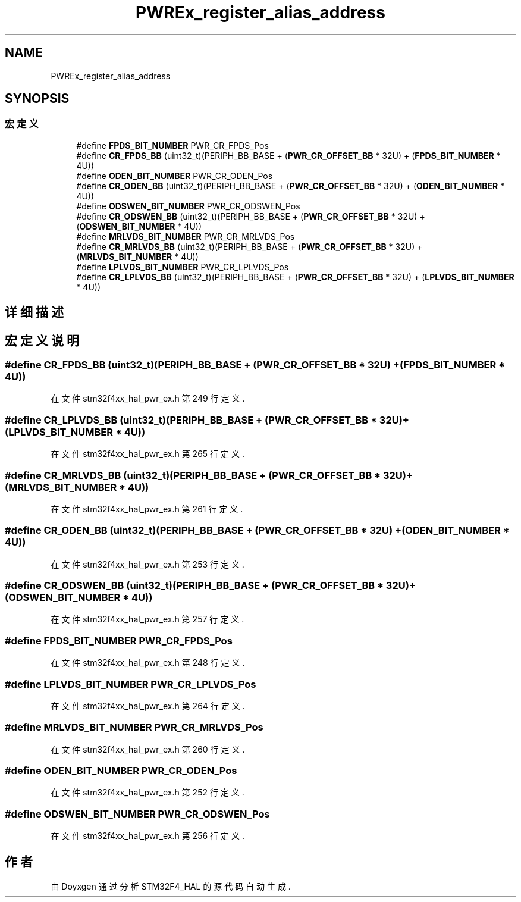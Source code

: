.TH "PWREx_register_alias_address" 3 "2020年 八月 7日 星期五" "Version 1.24.0" "STM32F4_HAL" \" -*- nroff -*-
.ad l
.nh
.SH NAME
PWREx_register_alias_address
.SH SYNOPSIS
.br
.PP
.SS "宏定义"

.in +1c
.ti -1c
.RI "#define \fBFPDS_BIT_NUMBER\fP   PWR_CR_FPDS_Pos"
.br
.ti -1c
.RI "#define \fBCR_FPDS_BB\fP   (uint32_t)(PERIPH_BB_BASE + (\fBPWR_CR_OFFSET_BB\fP * 32U) + (\fBFPDS_BIT_NUMBER\fP * 4U))"
.br
.ti -1c
.RI "#define \fBODEN_BIT_NUMBER\fP   PWR_CR_ODEN_Pos"
.br
.ti -1c
.RI "#define \fBCR_ODEN_BB\fP   (uint32_t)(PERIPH_BB_BASE + (\fBPWR_CR_OFFSET_BB\fP * 32U) + (\fBODEN_BIT_NUMBER\fP * 4U))"
.br
.ti -1c
.RI "#define \fBODSWEN_BIT_NUMBER\fP   PWR_CR_ODSWEN_Pos"
.br
.ti -1c
.RI "#define \fBCR_ODSWEN_BB\fP   (uint32_t)(PERIPH_BB_BASE + (\fBPWR_CR_OFFSET_BB\fP * 32U) + (\fBODSWEN_BIT_NUMBER\fP * 4U))"
.br
.ti -1c
.RI "#define \fBMRLVDS_BIT_NUMBER\fP   PWR_CR_MRLVDS_Pos"
.br
.ti -1c
.RI "#define \fBCR_MRLVDS_BB\fP   (uint32_t)(PERIPH_BB_BASE + (\fBPWR_CR_OFFSET_BB\fP * 32U) + (\fBMRLVDS_BIT_NUMBER\fP * 4U))"
.br
.ti -1c
.RI "#define \fBLPLVDS_BIT_NUMBER\fP   PWR_CR_LPLVDS_Pos"
.br
.ti -1c
.RI "#define \fBCR_LPLVDS_BB\fP   (uint32_t)(PERIPH_BB_BASE + (\fBPWR_CR_OFFSET_BB\fP * 32U) + (\fBLPLVDS_BIT_NUMBER\fP * 4U))"
.br
.in -1c
.SH "详细描述"
.PP 

.SH "宏定义说明"
.PP 
.SS "#define CR_FPDS_BB   (uint32_t)(PERIPH_BB_BASE + (\fBPWR_CR_OFFSET_BB\fP * 32U) + (\fBFPDS_BIT_NUMBER\fP * 4U))"

.PP
在文件 stm32f4xx_hal_pwr_ex\&.h 第 249 行定义\&.
.SS "#define CR_LPLVDS_BB   (uint32_t)(PERIPH_BB_BASE + (\fBPWR_CR_OFFSET_BB\fP * 32U) + (\fBLPLVDS_BIT_NUMBER\fP * 4U))"

.PP
在文件 stm32f4xx_hal_pwr_ex\&.h 第 265 行定义\&.
.SS "#define CR_MRLVDS_BB   (uint32_t)(PERIPH_BB_BASE + (\fBPWR_CR_OFFSET_BB\fP * 32U) + (\fBMRLVDS_BIT_NUMBER\fP * 4U))"

.PP
在文件 stm32f4xx_hal_pwr_ex\&.h 第 261 行定义\&.
.SS "#define CR_ODEN_BB   (uint32_t)(PERIPH_BB_BASE + (\fBPWR_CR_OFFSET_BB\fP * 32U) + (\fBODEN_BIT_NUMBER\fP * 4U))"

.PP
在文件 stm32f4xx_hal_pwr_ex\&.h 第 253 行定义\&.
.SS "#define CR_ODSWEN_BB   (uint32_t)(PERIPH_BB_BASE + (\fBPWR_CR_OFFSET_BB\fP * 32U) + (\fBODSWEN_BIT_NUMBER\fP * 4U))"

.PP
在文件 stm32f4xx_hal_pwr_ex\&.h 第 257 行定义\&.
.SS "#define FPDS_BIT_NUMBER   PWR_CR_FPDS_Pos"

.PP
在文件 stm32f4xx_hal_pwr_ex\&.h 第 248 行定义\&.
.SS "#define LPLVDS_BIT_NUMBER   PWR_CR_LPLVDS_Pos"

.PP
在文件 stm32f4xx_hal_pwr_ex\&.h 第 264 行定义\&.
.SS "#define MRLVDS_BIT_NUMBER   PWR_CR_MRLVDS_Pos"

.PP
在文件 stm32f4xx_hal_pwr_ex\&.h 第 260 行定义\&.
.SS "#define ODEN_BIT_NUMBER   PWR_CR_ODEN_Pos"

.PP
在文件 stm32f4xx_hal_pwr_ex\&.h 第 252 行定义\&.
.SS "#define ODSWEN_BIT_NUMBER   PWR_CR_ODSWEN_Pos"

.PP
在文件 stm32f4xx_hal_pwr_ex\&.h 第 256 行定义\&.
.SH "作者"
.PP 
由 Doyxgen 通过分析 STM32F4_HAL 的 源代码自动生成\&.
